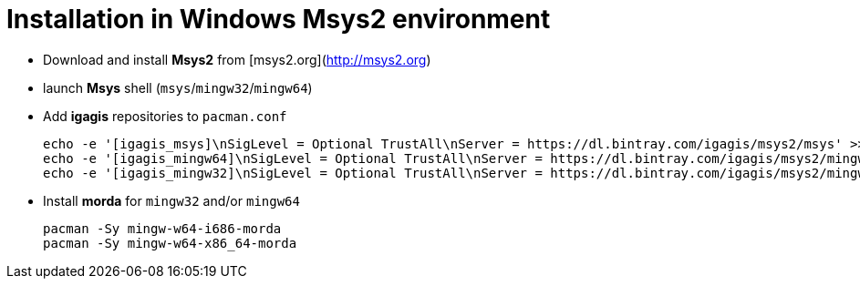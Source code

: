 = Installation in Windows Msys2 environment

- Download and install **Msys2** from [msys2.org](http://msys2.org)

- launch **Msys** shell (`msys`/`mingw32`/`mingw64`)

- Add **igagis** repositories to `pacman.conf`

    echo -e '[igagis_msys]\nSigLevel = Optional TrustAll\nServer = https://dl.bintray.com/igagis/msys2/msys' >> /etc/pacman.conf
    echo -e '[igagis_mingw64]\nSigLevel = Optional TrustAll\nServer = https://dl.bintray.com/igagis/msys2/mingw64' >> /etc/pacman.conf
    echo -e '[igagis_mingw32]\nSigLevel = Optional TrustAll\nServer = https://dl.bintray.com/igagis/msys2/mingw32' >> /etc/pacman.conf

- Install **morda** for `mingw32` and/or `mingw64`

    pacman -Sy mingw-w64-i686-morda
    pacman -Sy mingw-w64-x86_64-morda
